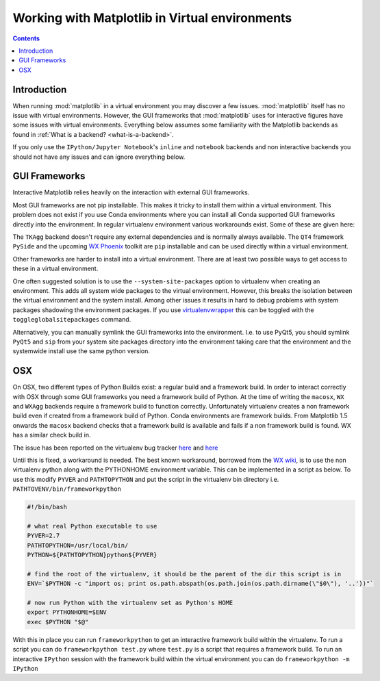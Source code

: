 .. _virtualenv-faq:

***********************************************
Working with Matplotlib in Virtual environments
***********************************************

.. contents::
   :backlinks: none


.. _introduction:

Introduction
============

When running :mod:`matplotlib` in a virtual environment you may discover a
few issues. :mod:`matplotlib` itself has no issue with virtual environments.
However, the GUI frameworks that :mod:`matplotlib` uses for interactive
figures have some issues with virtual environments. Everything below assumes
some familiarity with the Matplotlib backends as found in :ref:`What is a
backend? <what-is-a-backend>`.

If you only use the ``IPython/Jupyter Notebook``'s ``inline`` and ``notebook``
backends and non interactive backends you should not have any issues and can
ignore everything below.

GUI Frameworks
==============

Interactive Matplotlib relies heavily on the interaction with external GUI
frameworks.

Most GUI frameworks are not pip installable. This makes it tricky to install
them within a virtual environment. This problem does not exist if you use Conda
environments where you can install all Conda supported GUI frameworks directly
into the environment. In regular virtualenv environment various workarounds
exist. Some of these are given here:

The ``TKAgg`` backend doesn't require any external dependencies and is normally
always available. The ``QT4`` framework ``PySide`` and the upcoming `WX Phoenix
<http://wiki.wxpython.org/ProjectPhoenix>`_ toolkit are ``pip`` installable
and can be used directly within a virtual environment.

Other frameworks are harder to install into a virtual environment. There are at
least two possible ways to get access to these in a virtual environment.

One often suggested solution is to use the ``--system-site-packages`` option
to virtualenv when creating an environment. This adds all system wide packages
to the virtual environment. However, this breaks the isolation between the
virtual environment and the system install. Among other issues it results in
hard to debug problems with system packages shadowing the environment packages.
If you use `virtualenvwrapper <https://virtualenvwrapper.readthedocs.org/>`_
this can be toggled with the ``toggleglobalsitepackages`` command.

Alternatively, you can manually symlink the GUI frameworks into the environment.
I.e. to use PyQt5, you should symlink ``PyQt5`` and ``sip`` from your system
site packages directory into the environment taking care that the environment
and the systemwide install use the same python version.

OSX
===

On OSX, two different types of Python Builds exist: a regular build and a
framework build. In order to interact correctly with OSX through some
GUI frameworks you need a framework build of Python.
At the time of writing the ``macosx``, ``WX`` and ``WXAgg`` backends require a
framework build to function correctly. Unfortunately virtualenv creates a non
framework build even if created from a framework build of Python. Conda
environments are framework builds. From
Matplotlib 1.5 onwards the ``macosx`` backend checks that a framework build is
available and fails if a non framework build is found.
WX has a similar check build in.

The issue has been reported on the virtualenv bug tracker `here
<https://github.com/pypa/virtualenv/issues/54>`__ and `here
<https://github.com/pypa/virtualenv/issues/609>`__

Until this is fixed, a workaround is needed. The best known workaround,
borrowed  from the `WX wiki
<http://wiki.wxpython.org/wxPythonVirtualenvOnMac>`_, is to  use the non
virtualenv python along with the PYTHONHOME environment variable.  This can be
implemented in a script as below. To use this modify ``PYVER`` and
``PATHTOPYTHON`` and put the script in the virtualenv bin directory i.e.
``PATHTOVENV/bin/frameworkpython``

.. code:: bash

  #!/bin/bash

  # what real Python executable to use
  PYVER=2.7
  PATHTOPYTHON=/usr/local/bin/
  PYTHON=${PATHTOPYTHON}python${PYVER}

  # find the root of the virtualenv, it should be the parent of the dir this script is in
  ENV=`$PYTHON -c "import os; print os.path.abspath(os.path.join(os.path.dirname(\"$0\"), '..'))"`

  # now run Python with the virtualenv set as Python's HOME
  export PYTHONHOME=$ENV
  exec $PYTHON "$@"


With this in place you can run ``frameworkpython`` to get an interactive
framework build within the virtualenv. To run a script you can do
``frameworkpython test.py`` where ``test.py`` is a script that requires a
framework build. To run an interactive ``IPython`` session with the framework
build within the virtual environment you can do ``frameworkpython -m IPython``
